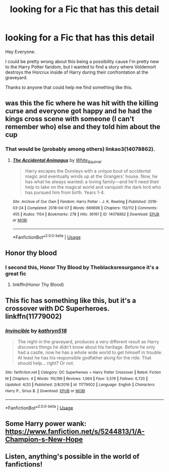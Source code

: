 #+TITLE: looking for a Fic that has this detail

* looking for a Fic that has this detail
:PROPERTIES:
:Author: HybridGold
:Score: 2
:DateUnix: 1577001364.0
:DateShort: 2019-Dec-22
:FlairText: Request
:END:
Hey Everyone.

I could be pretty wrong about this being a possibility cause I'm pretty new to the Harry Potter fandom, but I wanted to find a story where Voldemort destroys the Horcrux inside of Harry during their confrontation at the graveyard.

Thanks to anyone that could help me find something like this.


** was this the fic where he was hit with the killing curse and everyone got happy and he had the kings cross scene with someone (I can't remember who) else and they told him about the cup
:PROPERTIES:
:Author: Muhayo21
:Score: 1
:DateUnix: 1577011500.0
:DateShort: 2019-Dec-22
:END:

*** That would be (probably among others) linkao3(14078862).
:PROPERTIES:
:Author: ceplma
:Score: 2
:DateUnix: 1577038082.0
:DateShort: 2019-Dec-22
:END:

**** [[https://archiveofourown.org/works/14078862][*/The Accidental Animagus/*]] by [[https://www.archiveofourown.org/users/White_Squirrel/pseuds/White_Squirrel][/White_Squirrel/]]

#+begin_quote
  Harry escapes the Dursleys with a unique bout of accidental magic and eventually winds up at the Grangers' house. Now, he has what he always wanted: a loving family---and he'll need their help to take on the magical world and vanquish the dark lord who has pursued him from birth. Years 1-4.
#+end_quote

^{/Site/:} ^{Archive} ^{of} ^{Our} ^{Own} ^{*|*} ^{/Fandom/:} ^{Harry} ^{Potter} ^{-} ^{J.} ^{K.} ^{Rowling} ^{*|*} ^{/Published/:} ^{2018-03-24} ^{*|*} ^{/Completed/:} ^{2018-04-07} ^{*|*} ^{/Words/:} ^{666696} ^{*|*} ^{/Chapters/:} ^{112/112} ^{*|*} ^{/Comments/:} ^{455} ^{*|*} ^{/Kudos/:} ^{1154} ^{*|*} ^{/Bookmarks/:} ^{278} ^{*|*} ^{/Hits/:} ^{36161} ^{*|*} ^{/ID/:} ^{14078862} ^{*|*} ^{/Download/:} ^{[[https://archiveofourown.org/downloads/14078862/The%20Accidental%20Animagus.epub?updated_at=1531881325][EPUB]]} ^{or} ^{[[https://archiveofourown.org/downloads/14078862/The%20Accidental%20Animagus.mobi?updated_at=1531881325][MOBI]]}

--------------

*FanfictionBot*^{2.0.0-beta} | [[https://github.com/tusing/reddit-ffn-bot/wiki/Usage][Usage]]
:PROPERTIES:
:Author: FanfictionBot
:Score: 1
:DateUnix: 1577038105.0
:DateShort: 2019-Dec-22
:END:


** Honor thy blood
:PROPERTIES:
:Author: Elliott_350
:Score: 1
:DateUnix: 1577011997.0
:DateShort: 2019-Dec-22
:END:

*** I second this, Honor Thy Blood by Theblacksresurgance it's a great fic
:PROPERTIES:
:Author: ZacSt
:Score: 1
:DateUnix: 1577012450.0
:DateShort: 2019-Dec-22
:END:

**** linkffn(Honor Thy Blood)
:PROPERTIES:
:Author: YOB1997
:Score: 1
:DateUnix: 1577035563.0
:DateShort: 2019-Dec-22
:END:


** This fic has something like this, but it's a crossover with DC Superheroes. linkffn(11779002)
:PROPERTIES:
:Author: YOB1997
:Score: 1
:DateUnix: 1577036077.0
:DateShort: 2019-Dec-22
:END:

*** [[https://www.fanfiction.net/s/11779002/1/][*/Invincible/*]] by [[https://www.fanfiction.net/u/4404355/kathryn518][/kathryn518/]]

#+begin_quote
  The night in the graveyard, produces a very different result as Harry discovers things he didn't know about his heritage. Before he only had a castle, now he has a whole wide world to get himself in trouble. At least he has his responsible godfather along for the ride. That should help... right? Or not.
#+end_quote

^{/Site/:} ^{fanfiction.net} ^{*|*} ^{/Category/:} ^{DC} ^{Superheroes} ^{+} ^{Harry} ^{Potter} ^{Crossover} ^{*|*} ^{/Rated/:} ^{Fiction} ^{M} ^{*|*} ^{/Chapters/:} ^{4} ^{*|*} ^{/Words/:} ^{110,199} ^{*|*} ^{/Reviews/:} ^{1,064} ^{*|*} ^{/Favs/:} ^{5,576} ^{*|*} ^{/Follows/:} ^{6,720} ^{*|*} ^{/Updated/:} ^{4/20} ^{*|*} ^{/Published/:} ^{2/8/2016} ^{*|*} ^{/id/:} ^{11779002} ^{*|*} ^{/Language/:} ^{English} ^{*|*} ^{/Characters/:} ^{Harry} ^{P.,} ^{Sirius} ^{B.} ^{*|*} ^{/Download/:} ^{[[http://www.ff2ebook.com/old/ffn-bot/index.php?id=11779002&source=ff&filetype=epub][EPUB]]} ^{or} ^{[[http://www.ff2ebook.com/old/ffn-bot/index.php?id=11779002&source=ff&filetype=mobi][MOBI]]}

--------------

*FanfictionBot*^{2.0.0-beta} | [[https://github.com/tusing/reddit-ffn-bot/wiki/Usage][Usage]]
:PROPERTIES:
:Author: FanfictionBot
:Score: 1
:DateUnix: 1577036096.0
:DateShort: 2019-Dec-22
:END:


** Some Harry power wank: [[https://www.fanfiction.net/s/5244813/1/A-Champion-s-New-Hope]]
:PROPERTIES:
:Author: Ash_Lestrange
:Score: 1
:DateUnix: 1577045569.0
:DateShort: 2019-Dec-22
:END:


** Listen, anything's possible in the world of fanfictions!
:PROPERTIES:
:Score: 0
:DateUnix: 1577122534.0
:DateShort: 2019-Dec-23
:END:
